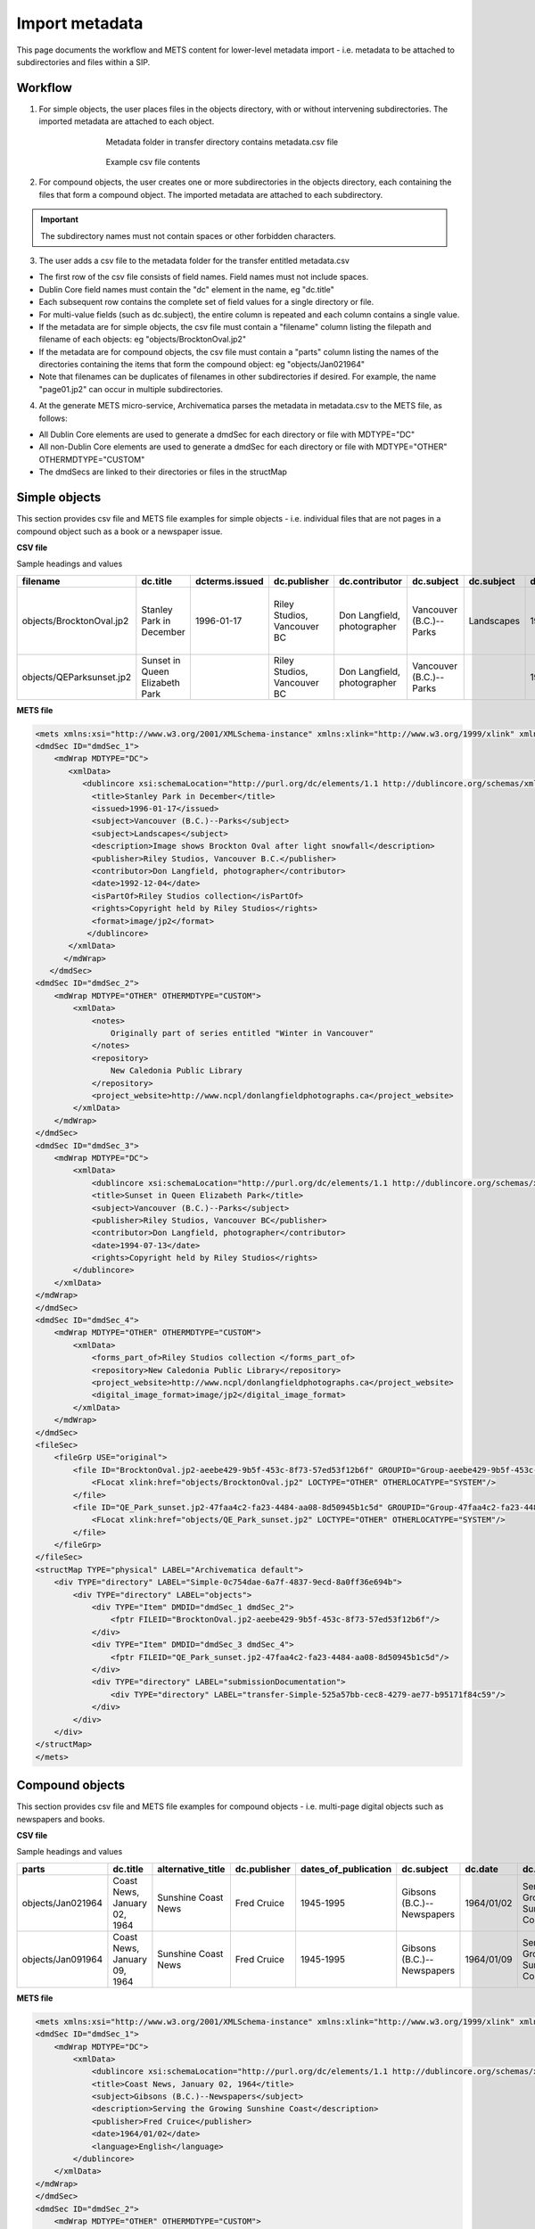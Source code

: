 .. _import-metadata:

===============
Import metadata
===============

This page documents the workflow and METS content for lower-level metadata
import - i.e. metadata to be attached to subdirectories and files within a
SIP.

Workflow
--------

1. For simple objects, the user places files in the objects directory, with or without intervening subdirectories. The imported metadata are attached to each object.

.. figure:: images/MdfolderMDimport-10.*
   :align: center
   :figwidth: 60%
   :width: 100%
   :alt: Metadata folder in transfer directory contains metadata.csv file

   Metadata folder in transfer directory contains metadata.csv file

.. figure:: images/CsvMDimport-10.*
   :align: center
   :figwidth: 60%
   :width: 100%
   :alt:  Example csv file contents

   Example csv file contents


2. For compound objects, the user creates one or more subdirectories in the objects directory, each containing the files that form a compound object. The imported metadata are attached to each subdirectory.

.. important::

   The subdirectory names must not contain spaces or other forbidden characters.

3. The user adds a csv file to the metadata folder for the transfer entitled metadata.csv

* The first row of the csv file consists of field names. Field names must not
  include spaces.

* Dublin Core field names must contain the "dc" element in the name, eg
  "dc.title"

* Each subsequent row contains the complete set of field values for a single
  directory or file.

* For multi-value fields (such as dc.subject), the entire column is repeated
  and each column contains a single value.

* If the metadata are for simple objects, the csv file must contain a
  "filename" column listing the filepath and filename of each objects: eg
  "objects/BrocktonOval.jp2"

* If the metadata are for compound objects, the csv file must contain a
  "parts" column listing the names of the directories containing the items
  that form the compound object: eg "objects/Jan021964"

* Note that filenames can be duplicates of filenames in other subdirectories
  if desired. For example, the name "page01.jp2" can occur in multiple
  subdirectories.

4. At the generate METS micro-service, Archivematica parses the metadata in metadata.csv to the METS file, as follows:

* All Dublin Core elements are used to generate a dmdSec for each directory or
  file with MDTYPE="DC"

* All non-Dublin Core elements are used to generate a dmdSec for each
  directory or file with MDTYPE="OTHER" OTHERMDTYPE="CUSTOM"

* The dmdSecs are linked to their directories or files in the structMap


Simple objects
--------------

This section provides csv file and METS file examples for simple objects -
i.e. individual files that are not pages in a compound object such as a book
or a newspaper issue.

**CSV file**

Sample headings and values

========================  ========================= ==============  ==============  =========================== ======================= ==========  ========== ========================= ================================== ======================== ============================ =============================== ========================================== =========
filename                  dc.title                  dcterms.issued  dc.publisher    dc.contributor              dc.subject              dc.subject  dc.date    dc.description            notes                              dcterms.isPartOf         repository                   dc.rights                       project_website                            dc.format
========================  ========================= ==============  ==============  =========================== ======================= ==========  ========== ========================= ================================== ======================== ============================ =============================== ========================================== =========
objects/BrocktonOval.jp2  Stanley Park in December  1996-01-17      Riley Studios,  Don Langfield, photographer Vancouver (B.C.)--Parks Landscapes  1992/12/04 Image shows Brockton Oval Originally part of series entitled Riley Studios collection New Caledonia Public Library Copyright held by Riley Studios http://www.ncpl/donlangfieldphotographs.ca image/jp2
                                                                    Vancouver BC                                                                               after light snowfall      "Winter in Vancouver"
objects/QEParksunset.jp2  Sunset in Queen Elizabeth                 Riley Studios,  Don Langfield, photographer Vancouver (B.C.)--Parks             1994/07/13                                                              Riley Studios collection New Caledonia Public Library Copyright held by Riley Studios http://www.ncpl/donlangfieldphotographs.ca image/jp2
                          Park                                      Vancouver BC
========================  ========================= ==============  ==============  =========================== ======================= ==========  ========== ========================= ================================== ======================== ============================ =============================== ========================================== =========

**METS file**

.. code:: bash

   <mets xmlns:xsi="http://www.w3.org/2001/XMLSchema-instance" xmlns:xlink="http://www.w3.org/1999/xlink" xmlns="http://www.loc.gov/METS/" xsi:schemaLocation="http://www.loc.gov/METS/ http://www.loc.gov/standards/mets/version18/mets.xsd">
   <dmdSec ID="dmdSec_1">
       <mdWrap MDTYPE="DC">
          <xmlData>
             <dublincore xsi:schemaLocation="http://purl.org/dc/elements/1.1 http://dublincore.org/schemas/xmls/qdc/dc.xsd http://purl.org/dc/terms/ http://dublincore.org/schemas/xmls/qdc/2008/2/11/dcterms.xsd">
               <title>Stanley Park in December</title>
               <issued>1996-01-17</issued>
               <subject>Vancouver (B.C.)--Parks</subject>
               <subject>Landscapes</subject>
               <description>Image shows Brockton Oval after light snowfall</description>
               <publisher>Riley Studios, Vancouver B.C.</publisher>
               <contributor>Don Langfield, photographer</contributor>
               <date>1992-12-04</date>
               <isPartOf>Riley Studios collection</isPartOf>
               <rights>Copyright held by Riley Studios</rights>
               <format>image/jp2</format>
              </dublincore>
          </xmlData>
         </mdWrap>
      </dmdSec>
   <dmdSec ID="dmdSec_2">
       <mdWrap MDTYPE="OTHER" OTHERMDTYPE="CUSTOM">
           <xmlData>
               <notes>
                   Originally part of series entitled "Winter in Vancouver"
               </notes>
               <repository>
                   New Caledonia Public Library
               </repository>
               <project_website>http://www.ncpl/donlangfieldphotographs.ca</project_website>
           </xmlData>
       </mdWrap>
   </dmdSec>
   <dmdSec ID="dmdSec_3">
       <mdWrap MDTYPE="DC">
           <xmlData>
               <dublincore xsi:schemaLocation="http://purl.org/dc/elements/1.1 http://dublincore.org/schemas/xmls/qdc/dc.xsd http://purl.org/dc/terms/ http://dublincore.org/schemas/xmls/qdc/2008/2/11/dcterms.xsd">
               <title>Sunset in Queen Elizabeth Park</title>
               <subject>Vancouver (B.C.)--Parks</subject>
               <publisher>Riley Studios, Vancouver BC</publisher>
               <contributor>Don Langfield, photographer</contributor>
               <date>1994-07-13</date>
               <rights>Copyright held by Riley Studios</rights>
           </dublincore>
       </xmlData>
   </mdWrap>
   </dmdSec>
   <dmdSec ID="dmdSec_4">
       <mdWrap MDTYPE="OTHER" OTHERMDTYPE="CUSTOM">
           <xmlData>
               <forms_part_of>Riley Studios collection </forms_part_of>
               <repository>New Caledonia Public Library</repository>
               <project_website>http://www.ncpl/donlangfieldphotographs.ca</project_website>
               <digital_image_format>image/jp2</digital_image_format>
           </xmlData>
       </mdWrap>
   </dmdSec>
   <fileSec>
       <fileGrp USE="original">
           <file ID="BrocktonOval.jp2-aeebe429-9b5f-453c-8f73-57ed53f12b6f" GROUPID="Group-aeebe429-9b5f-453c-8f73-57ed53f12b6f" ADMID="amdSec_1">
               <FLocat xlink:href="objects/BrocktonOval.jp2" LOCTYPE="OTHER" OTHERLOCATYPE="SYSTEM"/>
           </file>
           <file ID="QE_Park_sunset.jp2-47faa4c2-fa23-4484-aa08-8d50945b1c5d" GROUPID="Group-47faa4c2-fa23-4484-aa08-8d50945b1c5d" ADMID="amdSec_2">
               <FLocat xlink:href="objects/QE_Park_sunset.jp2" LOCTYPE="OTHER" OTHERLOCATYPE="SYSTEM"/>
           </file>
       </fileGrp>
   </fileSec>
   <structMap TYPE="physical" LABEL="Archivematica default">
       <div TYPE="directory" LABEL="Simple-0c754dae-6a7f-4837-9ecd-8a0ff36e694b">
           <div TYPE="directory" LABEL="objects">
               <div TYPE="Item" DMDID="dmdSec_1 dmdSec_2">
                   <fptr FILEID="BrocktonOval.jp2-aeebe429-9b5f-453c-8f73-57ed53f12b6f"/>
               </div>
               <div TYPE="Item" DMDID="dmdSec_3 dmdSec_4">
                   <fptr FILEID="QE_Park_sunset.jp2-47faa4c2-fa23-4484-aa08-8d50945b1c5d"/>
               </div>
               <div TYPE="directory" LABEL="submissionDocumentation">
                   <div TYPE="directory" LABEL="transfer-Simple-525a57bb-cec8-4279-ae77-b95171f84c59"/>
               </div>
           </div>
       </div>
   </structMap>
   </mets>


Compound objects
----------------

This section provides csv file and METS file examples for compound objects -
i.e. multi-page digital objects such as newspapers and books.

**CSV file**

Sample headings and values

=================  ============================ ===================  ============ ==================== ==========================  ==========  ==================================  =========   ===========  =================================================  ==================================  ==========================================  ===================
parts              dc.title                     alternative_title    dc.publisher dates_of_publication dc.subject                  dc.date     dc.description                      frequency   dc.language  forms_part_of                                      repository                          project_website                             digital_file_format
=================  ============================ ===================  ============ ==================== ==========================  ==========  ==================================  =========   ===========  =================================================  ==================================  ==========================================  ===================
objects/Jan021964  Coast News, January 02, 1964 Sunshine Coast News  Fred Cruice  1945-1995            Gibsons (B.C.)--Newspapers  1964/01/02  Serving the Growing Sunshine Coast  Weekly      English      British Columbia Historical Newspapers collection  Sunshine Coast Museum and Archives  http://historicalnewspapers.library.ubc.ca  image/jp2
objects/Jan091964  Coast News, January 09, 1964 Sunshine Coast News  Fred Cruice  1945-1995            Gibsons (B.C.)--Newspapers  1964/01/09  Serving the Growing Sunshine Coast  Weekly      English      British Columbia Historical Newspapers collection  Sunshine Coast Museum and Archives  http://historicalnewspapers.library.ubc.ca  image/jp2
=================  ============================ ===================  ============ ==================== ==========================  ==========  ==================================  =========   ===========  =================================================  ==================================  ==========================================  ===================


**METS file**

.. code:: bash

   <mets xmlns:xsi="http://www.w3.org/2001/XMLSchema-instance" xmlns:xlink="http://www.w3.org/1999/xlink" xmlns="http://www.loc.gov/METS/" xsi:schemaLocation="http://www.loc.gov/METS/ http://www.loc.gov/standards/mets/version18/mets.xsd">
   <dmdSec ID="dmdSec_1">
       <mdWrap MDTYPE="DC">
           <xmlData>
               <dublincore xsi:schemaLocation="http://purl.org/dc/elements/1.1 http://dublincore.org/schemas/xmls/qdc/dc.xsd http://purl.org/dc/terms/ http://dublincore.org/schemas/xmls/qdc/2008/2/11/dcterms.xsd">
               <title>Coast News, January 02, 1964</title>
               <subject>Gibsons (B.C.)--Newspapers</subject>
               <description>Serving the Growing Sunshine Coast</description>
               <publisher>Fred Cruice</publisher>
               <date>1964/01/02</date>
               <language>English</language>
           </dublincore>
       </xmlData>
   </mdWrap>
   </dmdSec>
   <dmdSec ID="dmdSec_2">
       <mdWrap MDTYPE="OTHER" OTHERMDTYPE="CUSTOM">
           <xmlData>
               <alternative_title>Sunshine Coast News</alternative_title>
               <dates_of_publication>1945-1995</dates_of_publication>
               <frequency>Weekly</frequency>
               <forms_part_of>British Columbia Historical Newspapers Collection</forms_part_of>
               <repository>
                   Sunshine Coast Museum and Archives
               </repository>
               <project_website>http://historicalnewspapers.library.ubc.ca</project_website>
               <digital_image_format>image/jp2</digital_image_format>
           </xmlData>
       </mdWrap>
   </dmdSec>
   <dmdSec ID="dmdSec_3">
       <mdWrap MDTYPE="DC">
           <xmlData>
               <dublincore xsi:schemaLocation="http://purl.org/dc/elements/1.1 http://dublincore.org/schemas/xmls/qdc/dc.xsd http://purl.org/dc/terms/ http://dublincore.org/schemas/xmls/qdc/2008/2/11/dcterms.xsd">
               <title>Coast News, January 09, 1964</title>
               <subject>Gibsons (B.C.)--Newspapers</subject>
               <description>Serving the Growing Sunshine Coast</description>
               <publisher>Fred Cruice</publisher>
               <date>1964/01/09</date>
               <language>English</language>
           </dublincore>
       </xmlData>
   </mdWrap>
   </dmdSec>
   <dmdSec ID="dmdSec_4">
       <mdWrap MDTYPE="OTHER" OTHERMDTYPE="CUSTOM">
           <xmlData>
               <alternative_title>Sunshine Coast News</alternative_title>
               <dates_of_publication>1945-1995</dates_of_publication>
               <frequency>Weekly</frequency>
               <forms_part_of>British Columbia Historical Newspapers Collection</forms_part_of>
               <repository>Sunshine Coast Museum and Archives</repository>
               <project_website>http://historicalnewspapers.library.ubc.ca</project_website>
               <digital_image_format>image/jp2</digital_image_format>
           </xmlData>
       </mdWrap>
   </dmdSec>
   <fileSec>
       <fileGrp USE="original">
           <file ID="page01.jp2-31e3ee5c-ff7a-4fb9-818d-e325345a5766" GROUPID="Group-31e3ee5c-ff7a-4fb9-818d-e325345a5766" ADMID="amdSec_1">
               <FLocat xlink:href="objects/Jan021964/page01.jp2" LOCTYPE="OTHER" OTHERLOCTYPE="SYSTEM"/>
           </file>
           <file ID="page02.jp2-626bc937-5a6e-4a32-adf4-7db7ab5a3e66" GROUPID="Group-626bc937-5a6e-4a32-adf4-7db7ab5a3e66" ADMID="amdSec_2">
               <FLocat xlink:href="objects/Jan021964/page02.jp2" LOCTYPE="OTHER" OTHERLOCTYPE="SYSTEM"/>
           </file>
           <file ID="page01.jp2-38e939e0-74fe-4ace-81ff-da4b89fa3481" GROUPID="Group-38e939e0-74fe-4ace-81ff-da4b89fa3481" ADMID="amdSec_3">
               <FLocat xlink:href="objects/Jan091964/page01.jp2" LOCTYPE="OTHER" OTHERLOCTYPE="SYSTEM"/>
           </file>
           <file ID="page02.jp2-f42aaa1b-3816-45ed-9419-193474462481" GROUPID="Group-f42aaa1b-3816-45ed-9419-193474462481" ADMID="amdSec_4">
               <FLocat xlink:href="objects/Jan091964/page02.jp2" LOCTYPE="OTHER" OTHERLOCTYPE="SYSTEM"/>
           </file>
       </fileGrp>
   </fileSec>
   <structMap TYPE="physical" LABEL="Archivematica default">
       <div TYPE="directory" LABEL="Compound-6ef65864-d8ce-46df-b6e7-cd7d75498110">
           <div TYPE="directory" LABEL="objects">
               <div TYPE="directory" LABEL="Jan021964" DMDID="dmdSec_1 dmdSec_2">
                   <div TYPE="item">
                       <fptr FILEID="page01.jp2-31e3ee5c-ff7a-4fb9-818d-e325345a5766"/>
                   </div>
                   <div TYPE="item">
                       <fptr FILEID="page02.jp2-626bc937-5a6e-4a32-adf4-7db7ab5a3e66"/>
                   </div>
               </div>
               <div TYPE="directory" LABEL="Jan091964" DMDID="dmdSec_3 dmdSec_4">
                   <div TYPE="item">
                       <fptr FILEID="page01.jp2-38e939e0-74fe-4ace-81ff-da4b89fa3481"/>
                   </div>
                   <div TYPE="item">
                       <fptr FILEID="page02.jp2-f42aaa1b-3816-45ed-9419-193474462481"/>
                   </div>
               </div>
               <div TYPE="directory" LABEL="submissionDocumentation">
                   <div TYPE="directory" LABEL="transfer-Compound-03e22333-4ce3-415f-adbf-9d392931bfb6"/>
               </div>
           </div>
       </div>
   </structMap>
   </mets>


:ref:`Back to the top <import-metadata>`
